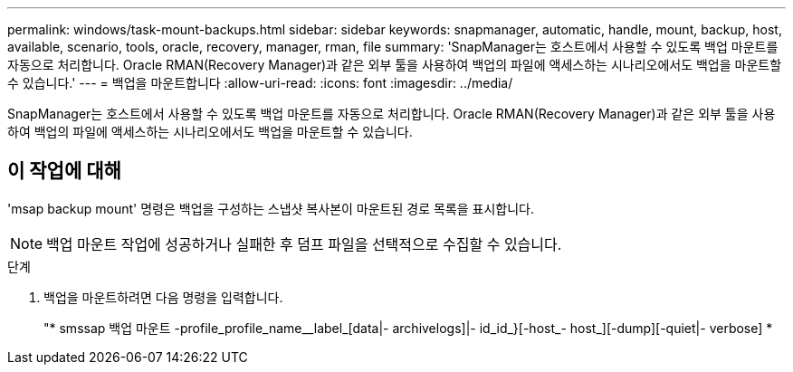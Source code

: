 ---
permalink: windows/task-mount-backups.html 
sidebar: sidebar 
keywords: snapmanager, automatic, handle, mount, backup, host, available, scenario, tools, oracle, recovery, manager, rman, file 
summary: 'SnapManager는 호스트에서 사용할 수 있도록 백업 마운트를 자동으로 처리합니다. Oracle RMAN(Recovery Manager)과 같은 외부 툴을 사용하여 백업의 파일에 액세스하는 시나리오에서도 백업을 마운트할 수 있습니다.' 
---
= 백업을 마운트합니다
:allow-uri-read: 
:icons: font
:imagesdir: ../media/


[role="lead"]
SnapManager는 호스트에서 사용할 수 있도록 백업 마운트를 자동으로 처리합니다. Oracle RMAN(Recovery Manager)과 같은 외부 툴을 사용하여 백업의 파일에 액세스하는 시나리오에서도 백업을 마운트할 수 있습니다.



== 이 작업에 대해

'msap backup mount' 명령은 백업을 구성하는 스냅샷 복사본이 마운트된 경로 목록을 표시합니다.


NOTE: 백업 마운트 작업에 성공하거나 실패한 후 덤프 파일을 선택적으로 수집할 수 있습니다.

.단계
. 백업을 마운트하려면 다음 명령을 입력합니다.
+
"* smssap 백업 마운트 -profile_profile_name__label_[data|- archivelogs]|- id_id_}[-host_- host_][-dump][-quiet|- verbose] *


